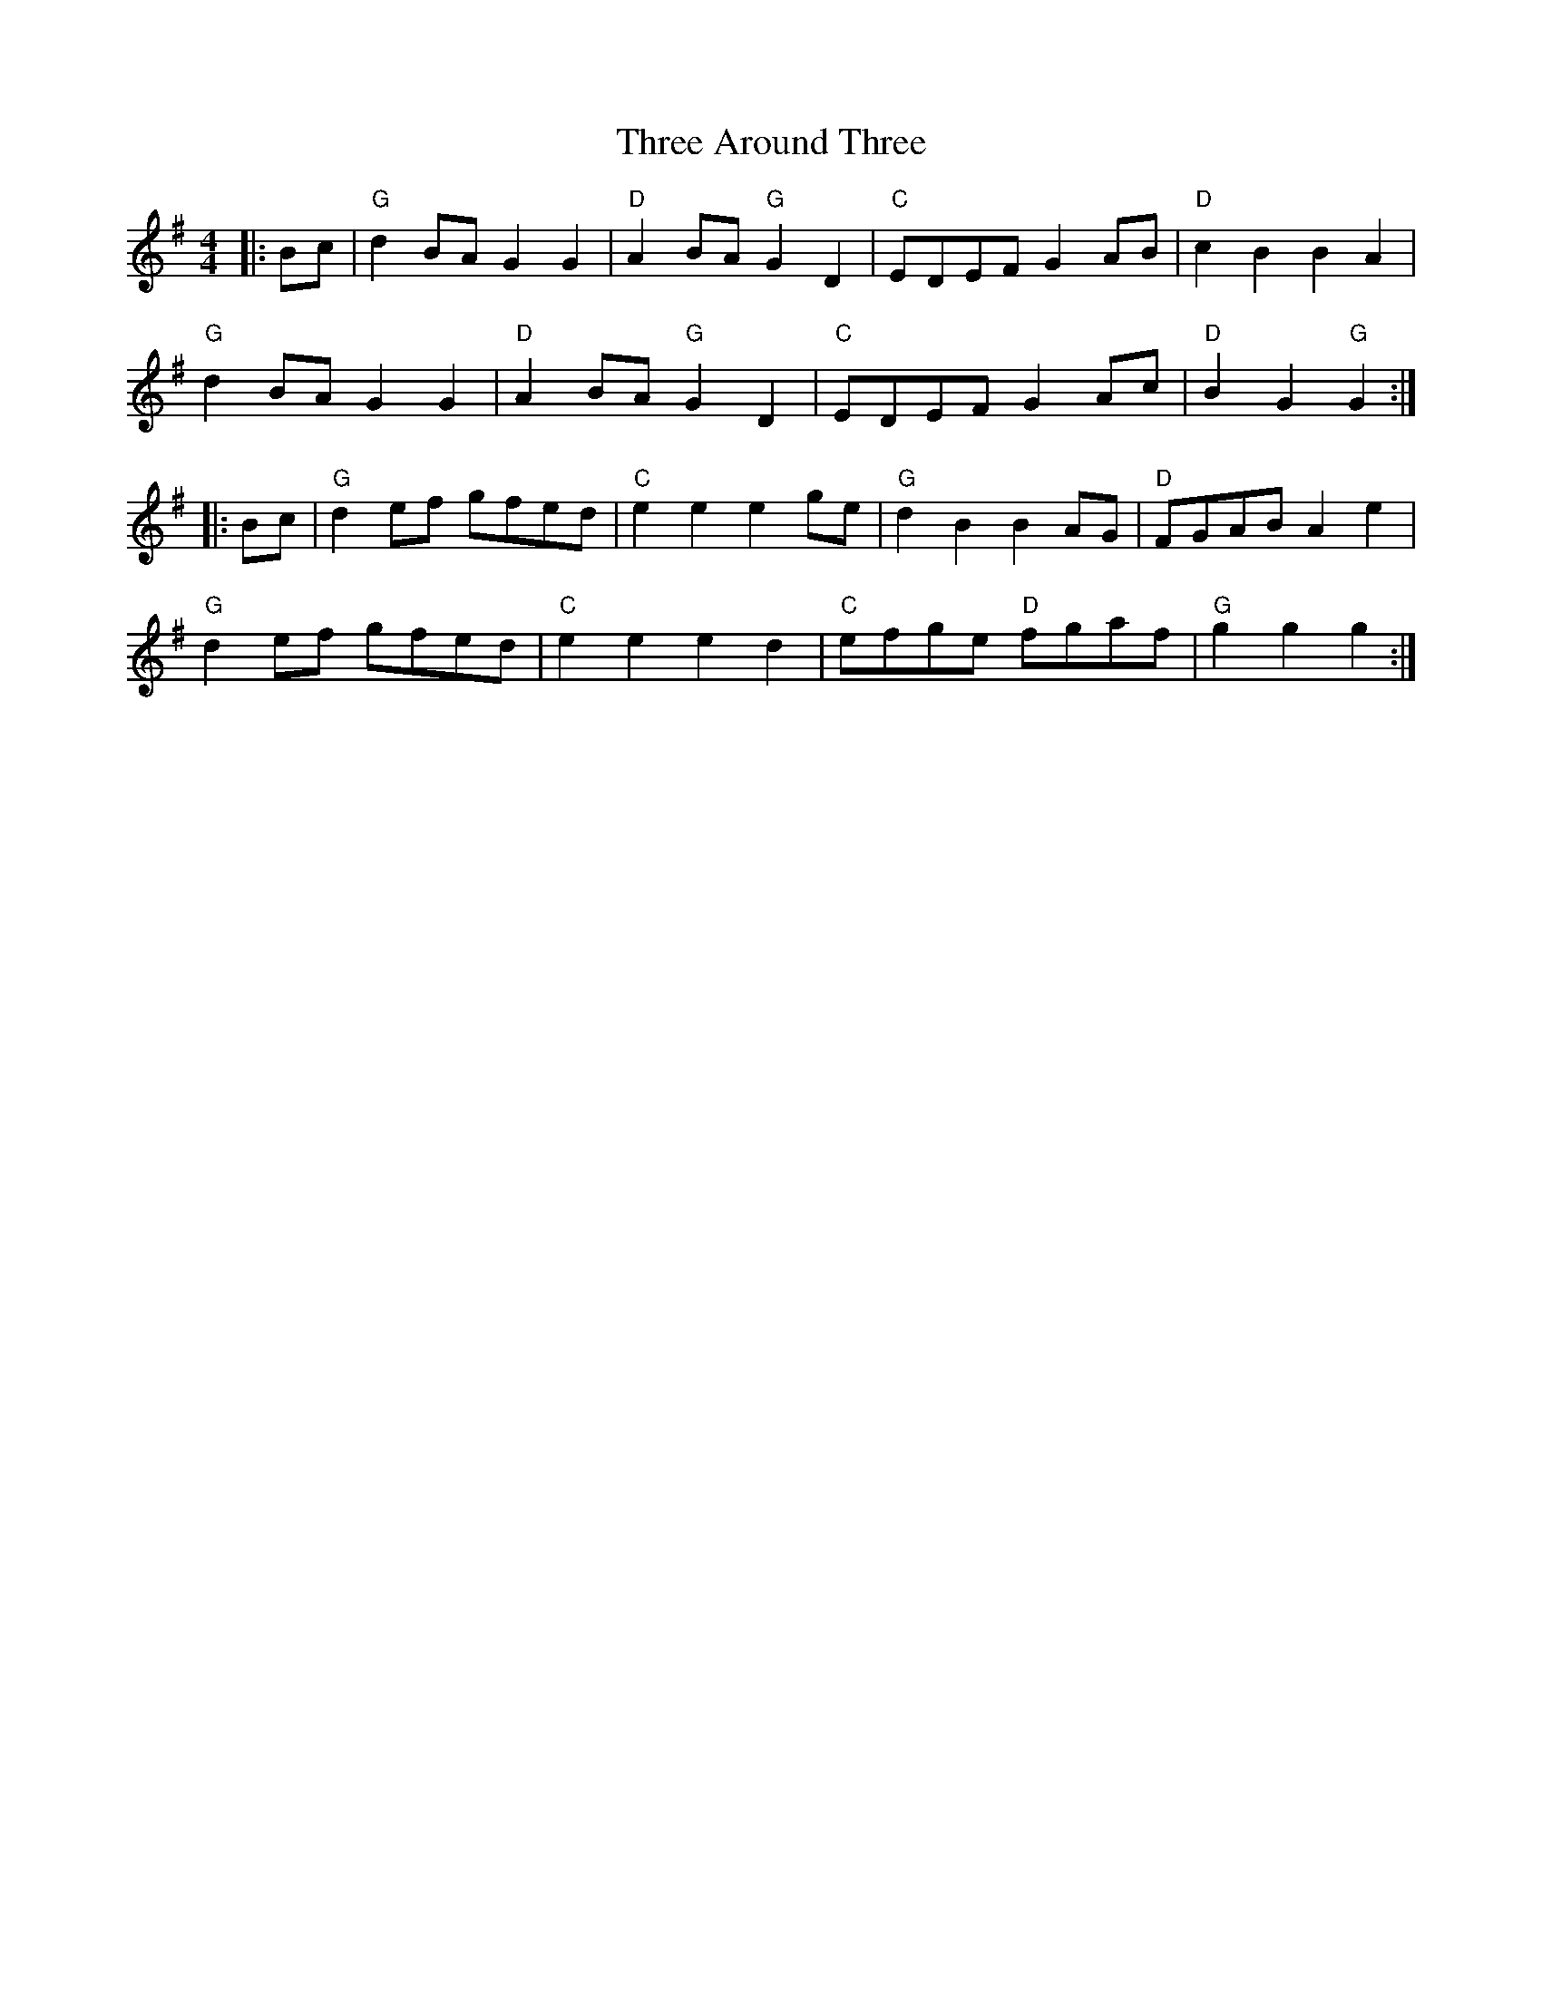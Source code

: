 X:22602
T:Three Around Three
R:Barndance
B:Tuneworks Tunebook 2 (https://www.tuneworks.co.uk/)
G:Tuneworks
Z:Jon Warbrick <jon.warbrick@googlemail.com>
M:4/4
L:1/8
K:G
|: Bc | "G" d2 BA G2 G2 | "D" A2 BA"G" G2 D2 | "C" EDEF G2 AB | "D" c2 B2 B2 A2 |
"G" d2 BA G2 G2 | "D" A2 BA"G" G2 D2 | "C" EDEF G2 Ac | "D" B2 G2"G" G2 :|
|: Bc | "G" d2 ef gfed | "C" e2 e2 e2 ge | "G" d2 B2 B2 AG | "D" FGAB A2 e2 |
"G" d2 ef gfed | "C" e2 e2 e2 d2 | "C" efge"D" fgaf | "G" g2 g2 g2 :|